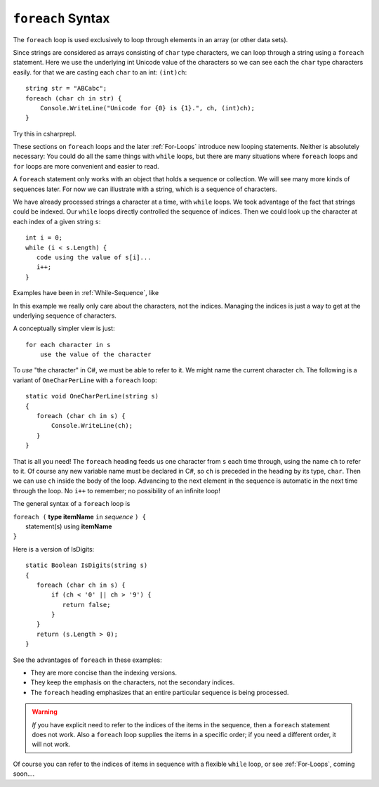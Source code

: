 
.. _foreach-syntax:

``foreach`` Syntax 
=====================

.. index:: statement; foreach
   foreach; syntax 


The ``foreach`` loop is used exclusively to loop through elements in an array 
(or other data sets). 

Since strings are considered as arrays consisting of ``char`` type characters, we can loop 
through a string using a ``foreach`` statement. Here we use the underlying int Unicode value 
of the characters so we can see each the ``char`` type characters easily. for that we are  
casting each ``char`` to an int:  ``(int)ch``::

   string str = "ABCabc";
   foreach (char ch in str) {
       Console.WriteLine("Unicode for {0} is {1}.", ch, (int)ch);
   }
   
Try this in csharprepl.
   
These sections on ``foreach`` loops and the later :ref:`For-Loops`
introduce new looping statements. 
Neither is absolutely necessary:  
You could do all the same things with ``while`` loops,
but there are many situations where ``foreach`` loops and ``for`` loops 
are more convenient and easier to read.  

A ``foreach`` statement
only works with an object that holds a sequence or collection.
We will see many more kinds of sequences later.  For now we can illustrate
with a string, which is a sequence of characters.

We have already processed strings a character at a time, with ``while`` loops.
We took advantage of the fact that strings could be indexed.  Our ``while``
loops directly controlled the sequence of indices. Then we could
look up the character at each index of a given string ``s``::

	int i = 0;
	while (i < s.Length) {
	   code using the value of s[i]...
	   i++;
	}

Examples have been in :ref:`While-Sequence`, like

.. .. literalinclude:: ../../examples/introcs/char_loop1/char_loop1.cs
..    :start-after: chunk
..    :end-before: chunk
..    :dedent: 6
 
In this example we really only care about the characters, not the indices.
Managing the indices is just a way to get at the 
underlying sequence of characters.

A conceptually simpler view is just::

   for each character in s
       use the value of the character
       
To *use* "the character" in C#, we must be able to refer to it.
We might name the current character ``ch``.
The following is a variant of ``OneCharPerLine`` with a ``foreach`` 
loop::

    static void OneCharPerLine(string s) 
    {
       foreach (char ch in s) {
           Console.WriteLine(ch);
       }
    }

That is all you need! The ``foreach`` heading feeds us one
character from ``s`` each time through, using the name ``ch`` 
to refer to it.  
Of course any new variable name must be declared in C#, so ``ch``
is preceded in the heading by its type, ``char``.
Then we can use ``ch`` inside the body of the loop.  
Advancing to the next element in the sequence is automatic in the next 
time through the loop.  No ``i++`` to remember; 
no possibility of an infinite loop!

The general syntax of a ``foreach`` loop is

| ``foreach (`` **type itemName** ``in`` *sequence* ``) {``
|      statement(s) using **itemName**
| ``}``

Here is a version of IsDigits::

    static Boolean IsDigits(string s) 
    {
       foreach (char ch in s) {
           if (ch < '0' || ch > '9') {
              return false;
           }
       }
       return (s.Length > 0);
    }

See the advantages of ``foreach`` in these examples:

- They are more concise than the indexing versions.
- They keep the emphasis on the characters, not the secondary indices.
- The ``foreach`` heading emphasizes that an entire particular sequence is being 
  processed.

.. warning::  
   
   *If* you have explicit need to refer to the indices of the items in the sequence,
   then a ``foreach`` statement does not work.  Also a ``foreach`` loop supplies the items in 
   a specific order; if you need a different order, it will not work.
   
Of course you can refer to the indices of items in  sequence with a flexible 
``while`` loop, or see :ref:`For-Loops`, coming soon....
